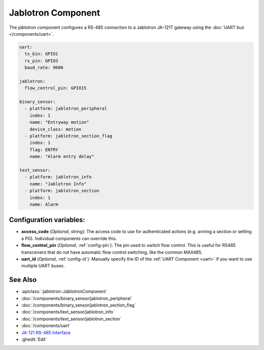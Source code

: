 Jablotron Component
===================

.. seo::
    :description: Instructions for setting up Jablotron in ESPHome.
    :keywords: Jablotron

The `jablotron` component configures a RS-485 connection to a Jablotron 
JA-121T gateway using the :doc:`UART bus </components/uart>`.

.. code-block:: yaml

    uart:
      tx_bin: GPIO1
      rx_pin: GPIO3
      baud_rate: 9600

    jablotron:
      flow_control_pin: GPIO15

    binary_sensor:
      - platform: jablotron_peripheral
        index: 1
        name: "Entryway motion"
        device_class: motion
      - platform: jablotron_section_flag
        index: 1
        flag: ENTRY
        name: "Alarm entry delay"

    text_sensor:
      - platform: jablotron_info
        name: "Jablotron Info"
      - platform: jablotron_section
        index: 1
        name: Alarm


Configuration variables:
------------------------

- **access_code** (*Optional*, string): The access code to use for authenticated actions
  (e.g. arming a section or setting a PG). Individual components can override this.

- **flow_control_pin** (*Optional*, :ref:`config-pin`): The pin used to switch flow control.
  This is useful for RS485 transceivers that do not have automatic flow control switching,
  like the common MAX485.

- **uart_id** (*Optional*, :ref:`config-id`): Manually specify the ID of the :ref:`UART Component <uart>`
  if you want to use multiple UART buses.

See Also
---------

- :apiclass:`:jablotron::JablotronComponent`
- :doc:`/components/binary_sensor/jablotron_peripheral`
- :doc:`/components/binary_sensor/jablotron_section_flag`
- :doc:`/components/text_sensor/jablotron_info`
- :doc:`/components/text_sensor/jablotron_section`
- :doc:`/components/uart`
- `JA-121 RS-485 Interface <https://jablotron.com.hk/image/data/pdf/manuel/JA-121T.pdf>`__
- :ghedit:`Edit`
